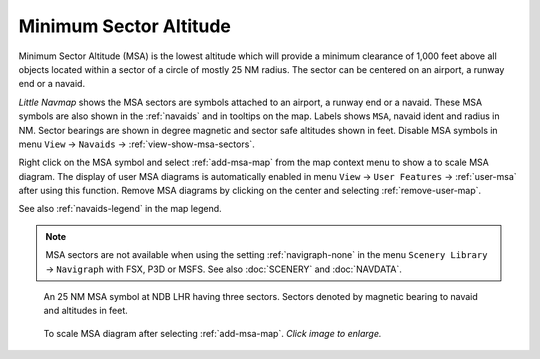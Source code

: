 |MSA Icon| Minimum Sector Altitude
-------------------------------------------

Minimum Sector Altitude (MSA) is the lowest altitude which will provide a minimum
clearance of 1,000 feet above all objects located within a sector of a
circle of mostly 25 NM radius. The sector can be centered on an airport, a runway end or a navaid.

*Little Navmap* shows the MSA sectors are symbols attached to an airport, a runway end or a navaid.
These MSA symbols are also shown in the :ref:`navaids` and in tooltips on the map.
Labels shows ``MSA``, navaid ident and radius in NM.
Sector bearings are shown in degree magnetic and sector safe altitudes shown in feet.
Disable MSA symbols in menu ``View`` -> ``Navaids`` -> :ref:`view-show-msa-sectors`.

Right click on the MSA symbol and select :ref:`add-msa-map` from the map context menu to show
a to scale MSA diagram. The display of user MSA diagrams is automatically enabled in menu ``View`` -> ``User Features`` ->
:ref:`user-msa` after using this function.
Remove MSA diagrams by clicking on the center and selecting :ref:`remove-user-map`.

See also :ref:`navaids-legend` in the map legend.

.. note::

    MSA sectors are not available when using the setting :ref:`navigraph-none` in the
    menu ``Scenery Library`` -> ``Navigraph`` with FSX, P3D or MSFS. See also :doc:`SCENERY` and :doc:`NAVDATA`.


.. figure:: ../images/msa_symbol.jpg

    An 25 NM MSA symbol at NDB LHR having three sectors. Sectors denoted by magnetic bearing to navaid and altitudes in feet.

.. figure:: ../images/msa_diagram.jpg
    :scale: 75%

    To scale MSA diagram after selecting :ref:`add-msa-map`. *Click image to enlarge.*


.. |MSA Icon| image:: ../images/icon_msa.png
